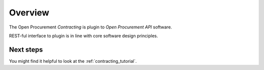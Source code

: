 Overview
========

The Open Procurement `Contracting` is plugin to `Open Procurement API` software.

REST-ful interface to plugin is in line with core software design principles.

Next steps
----------
You might find it helpful to look at the :ref:`contracting_tutorial`.
